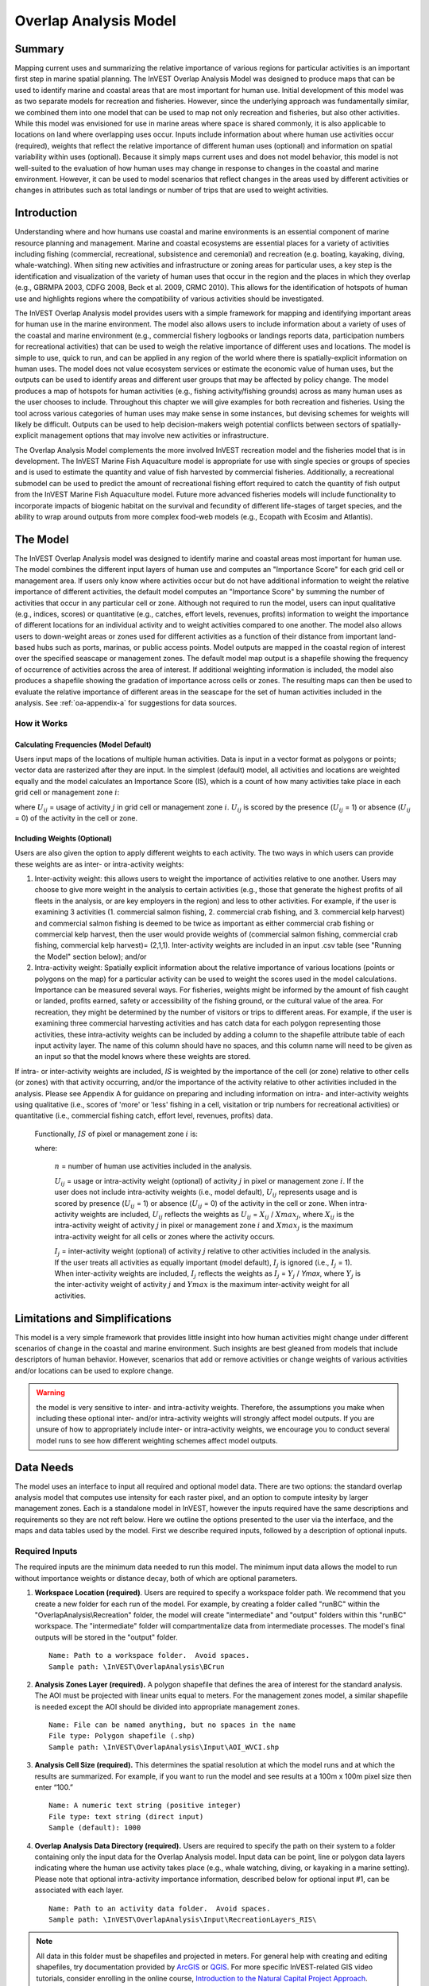 .. _overlap_analysis:

.. |addbutt| image:: ./shared_images/adddata.png
             :alt: add
	     :align: middle 
	     :height: 15px

.. |toolbox| image:: ./shared_images/toolbox.jpg
             :alt: toolbox
	     :align: middle 
	     :height: 15px

.. |folder| image:: ./shared_images/openfolder.png
             :alt: folder
	     :align: middle 
	     :height: 15px

.. |ok| image:: ./shared_images/okbutt.png
             :alt: ok
	     :align: middle 
	     :height: 15px

.. |adddata| image:: ./shared_images/adddata.png
             :alt: adddata
	     :align: middle 
	     :height: 15px

.. |overlapanalysis| image:: overlap_analysis_images/image009.png
             :alt: overlap
	     :align: middle 
	     :height: 15px


************************************************
Overlap Analysis Model
************************************************

Summary
=======

Mapping current uses and summarizing the relative importance of various regions for particular activities is an important first step in marine spatial planning. The InVEST Overlap Analysis Model was designed to produce maps that can be used to identify marine and coastal areas that are most important for human use. Initial development of this model was as two separate models for recreation and fisheries.  However, since the underlying approach was fundamentally similar, we combined them into one model that can be used to map not only recreation and fisheries, but also other activities. While this model was envisioned for use in marine areas where space is shared commonly, it is also applicable to locations on land where overlapping uses occur. Inputs include information about where human use activities occur (required), weights that reflect the relative importance of different human uses (optional) and information on spatial variability within uses (optional).  Because it simply maps current uses and does not model behavior, this model is not well-suited to the evaluation of how human uses may change in response to changes in the coastal and marine environment. However, it can be used to model scenarios that reflect changes in the areas used by different activities or changes in attributes such as total landings or number of trips that are used to weight activities.

Introduction
============

Understanding where and how humans use coastal and marine environments is an essential component of marine resource planning and management. Marine and coastal ecosystems are essential places for a variety of activities including fishing (commercial, recreational, subsistence and ceremonial) and recreation (e.g. boating, kayaking, diving, whale-watching).  When siting new activities and infrastructure or zoning areas for particular uses, a key step is the identification and visualization of the variety of human uses that occur in the region and the places in which they overlap (e.g., GBRMPA 2003, CDFG 2008, Beck et al. 2009, CRMC 2010). This allows for the identification of hotspots of human use and highlights regions where the compatibility of various activities should be investigated.

The InVEST Overlap Analysis model provides users with a simple framework for mapping and identifying important areas for human use in the marine environment.  The model also allows users to include information about a variety of uses of the coastal and marine environment (e.g., commercial fishery logbooks or landings reports data, participation numbers for recreational activities) that can be used to weigh the relative importance of different uses and locations.   The model is simple to use, quick to run, and can be applied in any region of the world where there is spatially-explicit information on human uses.  The model does not value ecosystem services or estimate the economic value of human uses, but the outputs can be used to identify areas and different user groups that may be affected by policy change.   The model produces a map of hotspots for human activities (e.g., fishing activity/fishing grounds) across as many human uses as the user chooses to include. Throughout this chapter we will give examples for both recreation and fisheries.  Using the tool across various categories of human uses may make sense in some instances, but devising schemes for weights will likely be difficult. Outputs can be used to help decision-makers weigh potential conflicts between sectors of spatially-explicit management options that may involve new activities or infrastructure.

The Overlap Analysis Model complements the more involved InVEST recreation model and the fisheries model that is in development.  The InVEST Marine Fish Aquaculture model is appropriate for use with single species or groups of species and is used to estimate the quantity and value of fish harvested by commercial fisheries. Additionally, a recreational submodel can be used to predict the amount of recreational fishing effort required to catch the quantity of fish output from the InVEST Marine Fish Aquaculture model.  Future more advanced fisheries models will include functionality to incorporate impacts of biogenic habitat on the survival and fecundity of different life-stages of target species, and the ability to wrap around outputs from more complex food-web models (e.g., Ecopath with Ecosim and Atlantis).


.. _oa-the-model:

The Model
=========

The InVEST Overlap Analysis model was designed to identify marine and coastal areas most important for human use. The model combines the different input layers of human use and computes an "Importance Score" for each grid cell or management area.  If users only know where activities occur but do not have additional information to weight the relative importance of different activities, the default model computes an "Importance Score" by summing the number of activities that occur in any particular cell or zone.  Although not required to run the model, users can input qualitative (e.g., indices, scores) or quantitative (e.g., catches, effort levels, revenues, profits) information to weight the importance of different locations for an individual activity and to weight activities compared to one another.  The model also allows users to down-weight areas or zones used for different activities as a function of their distance from important land-based hubs such as ports, marinas, or public access points. Model outputs are mapped in the coastal region of interest over the specified seascape or management zones.  The default model map output is a shapefile showing the frequency of occurrence of activities across the area of interest.  If additional weighting information is included, the model also produces a shapefile showing the gradation of importance across cells or zones.  The resulting maps can then be used to evaluate the relative importance of different areas in the seascape for the set of human activities included in the analysis.  See :ref:`oa-appendix-a` for suggestions for data sources.

How it Works
------------

Calculating Frequencies (Model Default)
^^^^^^^^^^^^^^^^^^^^^^^^^^^^^^^^^^^^^^^

Users input maps of the locations of multiple human activities. Data is input in a vector format as polygons or points; vector data are rasterized after they are input. In the simplest (default) model, all activities and locations are weighted equally and the model calculates an Importance Score (IS), which is a count of how many activities take place in each grid cell or management zone :math:`i`:

.. math:: IS_i=\sum_{i,j} U_{ij} I_j
   :label: eq1

where :math:`U_{ij}` = usage of activity :math:`j` in grid cell or management zone :math:`i`.  :math:`U_{ij}` is scored by the presence (:math:`U_{ij}` = 1) or absence (:math:`U_{ij}` = 0) of the activity in the cell or zone.

Including Weights (Optional)
^^^^^^^^^^^^^^^^^^^^^^^^^^^^

Users are also given the option to apply different weights to each activity. The two ways in which users can provide these weights are as inter- or intra-activity weights:

1) Inter-activity weight:  this allows users to weight the importance of activities relative to one another. Users may choose to give more weight in the analysis to certain activities (e.g., those that generate the highest profits of all fleets in the analysis, or are key employers in the region) and less to other activities. For example, if the user is examining 3 activities (1. commercial salmon fishing, 2. commercial crab fishing, and 3. commercial kelp harvest) and commercial salmon fishing is deemed to be twice as important as either commercial crab fishing or commercial kelp harvest, then the user would provide weights of (commercial salmon fishing, commercial crab fishing, commercial kelp harvest)= (2,1,1).  Inter-activity weights are included in an input .csv table (see "Running the Model" section below); and/or

2) Intra-activity weight:  Spatially explicit information about the relative importance of various locations (points or polygons on the map) for a particular activity can be used to weight the scores used in the model calculations.  Importance can be measured several ways.  For fisheries, weights might be informed by the amount of fish caught or landed, profits earned, safety or accessibility of the fishing ground, or the cultural value of the area.  For recreation, they might be determined by the number of visitors or trips to different areas. For example, if the user is examining three commercial harvesting activities and has catch data for each polygon representing those activities, these intra-activity weights can be included by adding a column to the shapefile attribute table of each input activity layer. The name of this column should have no spaces, and this column name will need to be given as an input so that the model knows where these weights are stored.  

If intra- or inter-activity weights are included, *IS* is weighted by the importance of the cell (or zone) relative to other cells (or zones) with that activity occurring, and/or the importance of the activity relative to other activities included in the analysis.  Please see Appendix A for guidance on preparing and including information on intra- and inter-activity weights using qualitative (i.e., scores of 'more' or 'less' fishing in a cell, visitation or trip numbers for recreational activities) or quantitative (i.e., commercial fishing catch, effort level, revenues, profits) data.

   Functionally, :math:`IS` of pixel or management zone :math:`i` is:

   .. math:: IS_i = \frac{1}{n}\sum_{i,j}U_{ij}I_j
      :label: eq2

   where:

    :math:`n` = number of human use activities included in the analysis.

    :math:`U_{ij}` = usage or intra-activity weight (optional) of activity :math:`j` in pixel or management zone :math:`i`.  If the user does not include intra-activity weights (i.e., model default), :math:`U_{ij}` represents usage and is scored by presence (:math:`U_{ij}` = 1) or absence (:math:`U_{ij}` = 0) of the activity in the cell or zone.  When intra-activity weights are included, :math:`U_{ij}` reflects the weights as :math:`U_{ij}` = :math:`X_{ij}` / :math:`Xmax_j`, where :math:`X_{ij}` is the intra-activity weight of activity :math:`j` in pixel or management zone :math:`i` and :math:`Xmax_j` is the maximum intra-activity weight for all cells or zones where the activity occurs.

    :math:`I_j` = inter-activity weight (optional) of activity :math:`j` relative to other activities included in the analysis.  If the user treats all activities as equally important (model default), :math:`I_j` is ignored (i.e., :math:`I_j` = 1).  When inter-activity weights are included, :math:`I_j` reflects the weights as :math:`I_j` = :math:`Y_j` / *Ymax*, where :math:`Y_j` is the inter-activity weight of activity :math:`j` and :math:`Ymax` is the maximum inter-activity weight for all activities.

Limitations and Simplifications
===============================

This model is a very simple framework that provides little insight into how human activities might change under different scenarios of change in the coastal and marine environment.  Such insights are best gleaned from models that include descriptors of human behavior.  However, scenarios that add or remove activities or change weights of various activities and/or locations can be used to explore change.

.. warning:: the model is very sensitive to inter- and intra-activity weights.  Therefore, the assumptions you make when including these optional inter- and/or intra-activity weights will strongly affect model outputs.  If you are unsure of how to appropriately include inter- or intra-activity weights, we encourage you to conduct several model runs to see how different weighting schemes affect model outputs.


.. _oa-data-needs:

Data Needs
==========

The model uses an interface to input all required and optional model data. There are two options: the standard overlap analysis model that computes use intensity for each raster pixel, and an option to compute intesity by larger management zones. Each is a standalone model in InVEST, however the inputs required have the same descriptions and requirements so they are not reft below. Here we outline the options presented to the user via the interface, and the maps and data tables used by the model.  First we describe required inputs, followed by a description of optional inputs.

Required Inputs
---------------

The required inputs are the minimum data needed to run this model.  The minimum input data allows the model to run without importance weights or distance decay, both of which are optional parameters.

1) **Workspace Location (required)**. Users are required to specify a workspace folder path.  We recommend that you create a new folder for each run of the model.  For example, by creating a folder called "runBC" within the "OverlapAnalysis\\Recreation" folder, the model will create "intermediate" and "output" folders within this "runBC" workspace.  The "intermediate" folder will compartmentalize data from intermediate processes.  The model's final outputs will be stored in the "output" folder. ::

     Name: Path to a workspace folder.  Avoid spaces.
     Sample path: \InVEST\OverlapAnalysis\BCrun

2) **Analysis Zones Layer (required).**  A polygon shapefile that defines the area of interest for the standard analysis. The AOI must be projected with linear units equal to meters. For the management zones model, a similar shapefile is needed except the AOI should be divided into appropriate management zones. ::

     Name: File can be named anything, but no spaces in the name
     File type: Polygon shapefile (.shp)
     Sample path: \InVEST\OverlapAnalysis\Input\AOI_WVCI.shp

3) **Analysis Cell Size (required).**  This determines the spatial resolution at which the model runs and at which the results are summarized. For example, if you want to run the model and see results at a 100m x 100m pixel size then enter “100.” ::

     Name: A numeric text string (positive integer)
     File type: text string (direct input)
     Sample (default): 1000
	 
4) **Overlap Analysis Data Directory (required).**  Users are required to specify the path on their system to a folder containing only the input data for the Overlap Analysis model.  Input data can be point, line or polygon data layers indicating where the human use activity takes place (e.g., whale watching, diving, or kayaking in a marine setting). Please note that optional intra-activity importance information, described below for optional input #1, can be associated with each layer. ::

      Name: Path to an activity data folder.  Avoid spaces.
      Sample path: \InVEST\OverlapAnalysis\Input\RecreationLayers_RIS\

.. note:: All data in this folder must be shapefiles and projected in meters. For general help with creating and editing shapefiles, try documentation provided by `ArcGIS <http://resources.arcgis.com/en/help/main/10.1/index.html#//005600000004000000>`_ or `QGIS <http://docs.qgis.org/2.0/en/docs/user_manual/working_with_vector/editing_geometry_attributes.html#creating-new-vector-layers>`_. For more specific InVEST-related GIS video tutorials, consider enrolling in the online course, `Introduction to the Natural Capital Project Approach <https://class.stanford.edu/courses/HumanitiesSciences/NCP101/Winter2014/about>`_.

Optional Inputs
---------------

The next series of inputs are optional for added model functionality.

1) **Intra-Activity Attribute Name (optional).**  The user has the option of providing information on the importance of locations (i.e., polygons or points) within a layer of human use data (e.g., one fishing ground may be much more valuable than another; certain kayaking routes may be more popular than others).  These intra-activity importance scores can be qualitative or quantitative (see Appendix for further description of data inputs) and must be listed in a new column of the attribute tables for each layer included in the Overlap Analysis (see intra-activity weighting in :ref:`oa-the-model` section). The name given to the column that contains the intra-activity importance scores must be the same for all layers contained within the directory specified by input #4.  The model uses this information to weight the importance of areas found within each input layer. ::

     Names: Text string containing letters and/or numbers (must start with a letter).
     Field name must correspond to an existing column name in each layer's attribute table
     Sample: RIS

2) **Inter-Activity Weight Table (optional).**  The model also allows users to provide information on the relative importance of uses. This .csv file lists the activities and gives them a numerical relative importance weighting. The default files demonstrate the required structure; it is recommended that these files not be overwritten. In the .csv table, it is important that the name of each use exactly corresponds to the given name of the shapefile that represents that use. ::

     Names: File can be named anything, but no spaces in the name
     File type: Comma-separated values file (.csv)
     Sample path: \InVEST\OverlapAnalysis\Input\Recreation_Inputs.csv


3) **Points Layer of Human Use Hubs (optional).**  The model allows users to down-weight areas or zones used for different activities as a function of the distance from important land-based hubs such as ports, marinas, or public access points. This input GIS layer must be a point shapefile and projected in meters. ::

     Names: File can be named anything, but no spaces in the name
     File type: Point shapefile (.shp)
     Sample path: \InVEST\OverlapAnalysis\Input\PopulatedPlaces_WCVI.shp

4) **Distance Decay Rate (optional).**  If a GIS layer is specified for optional input #3, the model will use a decay rate of :math:`\beta` =0.025 by default. If this input is not specified, no distance decay occurs and this rate is ignored. See Figure 1 for how changing this parameter changes the decay rate. With a decay rate of  0.025, an importance score of 1 would decrease to ~0.8 at a distance of approximately 10 km from the nearest hub.  User judgment should be exercised when using this option.  The following scenario illustrates one example of how users might use the distance decay function.  Suppose you know that the intensity of human activities is greatest in areas relatively close to the ports, marinas, and other public access points, but you do not have the data necessary to construct spatially-explicit weighting factors to reflect this knowledge.  In the absence of these data, the distance decay function could be used to reflect this intensity / distance tradeoff.   You can choose a decay rate that reflects your best judgment on how the importance (e.g., intensity) of activities declines with distance from important population centers, marinas, or access points.  For example, if most recreational fishing grounds are located within 10 km from the central marina, you could choose a decay parameter of  :math:`\beta` =0.01 to reflect a gradual threshold in the decline of importance of more distant sites, or :math:`\beta` =0.5 to reflect a sharper threshold. ::

     Names: A string of numeric text with a value between 0 and 1 
     File type: Text string (direct input to the ArcGIS interface)
     Sample (default): 0.025

.. figure:: overlap_analysis_images/image006.png

Exponential decay functions used to downweight importance of activities based on distance from land-based access point

Multiple Runs of the Model
--------------------------

The tool setup is the same as for a single run, but you must specify a new workspace for each new run. Make sure each new workspace exists under the main workspace folder (i.e. *OverlapAnalysis* folder in the example above). As long as all data are contained within the main Input data folder you can use the same Input folder for multiple runs. For example, using the sample data, if you wanted to create two runs of the Overlap Analysis model based on two different weighting systems for fishing fleets, you could use the Input data folder under main Overlap Analysis folder and create two new workspace folders, runFisheries1 and runFisheries2.

Running the Model
=================

The model is available as a standalone application accessible from the Windows start menu.  For Windows 7 or earlier, this can be found under *All Programs -> InVEST +VERSION+ -> Overlap Analysis*.  Windows 8 users can find the application by pressing the windows start key and typing "overlap" to refine the list of applications.  The standalone can also be found directly in the InVEST install directory under the subdirectory *invest-3_x86/invest_overlap_analysis.exe*.

Viewing Output from the Model
-----------------------------

Upon successful completion of the model, you will see new folders in your Workspace called "intermediate" and "Output". The Output folder, in particular, will contain several types of spatial data, which are described in the **Interpreting Results** section.

.. figure:: overlap_analysis_images/image023.png

You can view the output spatial data in ArcMap using the Add Data button. |adddata|

You can change the symbology of a layer by right-clicking on the layer name in the table of contents, selecting "Properties", and then "Symbology".  There are many options here to change the way the data appear in the map.

You can also view the attribute data of output files by right clicking on a layer and selecting "Open Attribute Table".


.. _oa-interpreting-results:

Interpreting Results
====================

Model Outputs
-------------

The following is a short description of each of the outputs from the Overlap Analysis model.  Each of these output files is saved in the "Output" folder that is saved within the user-specified workspace directory:

Output Folder
^^^^^^^^^^^^^

+ Output\\hu_freq

  + This raster layer depicts the frequency of activities for each cell or management zone for the study area.  Each layer input is only counted once regardless of the number of features within that layer overlapping a cell. Therefore, if three layers are specified in the input directory, then the max value of this output is 3.
  + This is the default model output that will be generated for each run of the model.

+ Output\\hu_impscore

  + This raster layer depicts Importance Scores for each cell or management zone for the study area.
  + This output is only generated if the user includes intra-activity weights defined by optional input #1: "Importance Score Field Name".

+ overlap_analysis-log-yr-mon-day-min-sec].txt

  + Each time the model is run a text file will appear in the workspace folder.  The file will list log information that can be used to identify detailed configurations of each of scenario simulation.

.. _oa-appendix-a:

Appendix A
==========

Preparing Input Data
--------------------

Maps of Fishing Grounds
^^^^^^^^^^^^^^^^^^^^^^^

Users should create a layer of polygons or points to define where individual fishing fleets operate.  Fleets can be defined however you deem appropriate. Often, fleets are defined by their sector (e.g., commercial, recreational, subsistence), the species or species complexes they target (e.g., prawn, salmon, groundfish), and the gear that they use (e.g., trawl, seine, longline). For example, fleets might be commercial groundfish trawl, subsistence salmon seine, or recreational tuna hook and line.

For each fleet you decide to include, you must have information on where that fleet fishes.  Locations can be points or polygons.  You can generate these layers if existing maps of spatial distribution of fishing catch or effort are available to you.  These maps are not often readily available, in which case, you can summarize catch, effort, or revenue data by management zone or statistical area. Availability of these data varies regionally -- most regional management councils in the U.S. collect these data and make them publicly available through data clearinghouses associated with regional management councils (e.g., Pacific Fisheries Information Network associated with Pacific Fisheries Management Council).  When summary by management zone or statistical area is unavailable, information can be solicited from stakeholders through exercises where they draw polygons or points on maps. If none of these are options for you, but you have habitat information available, it is possible to draw habitat-species-gear associations and coarsely estimate where fleet activity may occur.

Recreational Activity Layers
^^^^^^^^^^^^^^^^^^^^^^^^^^^^

Spatially explicit data on recreation activities can be collected from a variety of sources including local tourism operators, government agencies, and guide books. In most areas, there is no clearinghouse for this type and users will likely need to combine data from a variety of sources.

Importance Data (Optional)
^^^^^^^^^^^^^^^^^^^^^^^^^^

Intra-fleet Weights
"""""""""""""""""""

Quantitative or qualitative or data on which locations in the coastal and marine environment are most or least important for a human use (i.e., intra-activity weights) can be easily prepared and included in the Overlap Analysis model. Whichever type of data is used does not need to be consistent across human use activities.  For example, when spatially-explicit catch data exist for one fishing fleet, and another fishing fleet only has qualitative rankings of importance of different fishing grounds, both data sets can be used. Intra-fleet weights are entered for each polygon or point in each data layer's attribute table.  If intra-fleet weights are missing for one or more data layers in the analysis, users must include a placeholder column (i.e., values for all polygons in the layer = 1) for the model to run correctly.

Quantitative data are likely to be catch, effort, profit, or revenue information for fisheries.  For recreation, the number of trips or number of visitors to each site is the suggested metric to be used to weight activities. Alternatively, users may use the number of days that an area is open to particular activities or other metrics that proxy for importance or usage. Higher values should indicate polygons or points of higher importance than those with lower values.

Qualitative scoring is a good option for users without quantitative input data. Low scores should indicate least important locations for the activity, high scores most important areas, and multiple areas should be allowed to have the same score (i.e., areas are given scores, not ranks).  We encourage users to take care in assignment of values to locations as these values strongly influence outcomes.  For example, if one fishing area polygon is given a score of 1, and another a score of 2, is the 2nd polygon twice as "important" as the first?  If not, and the two polygons are more similar in their importance, the user could considering scoring more closely to one another (e.g., score of 1.75 and 2, instead of 1 and 2) or score on a larger scale (e.g., scores of 4 and 5, instead of 1 and 2).  The onus is on the user to decide which range of weights to use.  If you are unsure of how to appropriately include these weights, we encourage you to conduct several model runs to see how different weighting schemes affect model outputs.  A common method for obtaining qualitative information on the importance of an activity is by querying stakeholders or decision-makers in the region.  InVEST will soon include a mapping tool to help collect data from stakeholders.  The tool will include functionality for entering intra-activity weights.  If using the InVEST drawing tool (forthcoming) while querying stakeholders, importance scores can be input when generating layers.

Once intra-activity weights are input into the model, they are scaled by the maximum value for all locations where the activity occurs.  For example, if the user has identified 3 fishing grounds for a fleet, with values of 2, 4, and 5, they will be scaled by 5, to be 0.4, 0.8 and 1.0.

Inter-activity Weights
""""""""""""""""""""""

The user has the option to include information on the importance of activities relative to one another so that all activities are not treated equally.  This information is not spatially explicit, rather is in the form of one value for each activity.  If the user chooses to include inter-activity weights, they must be included for all activities.  Inter-activity weights can be qualitative (e.g., stakeholder designated) or quantitative (e.g., total catch, effort, profit, or revenue; socio-economic assessment of contributions of each fishing fleet to community stability or tax base), but the same metric should be used to weight all activities.  For recreation, if the user does not have spatially explicit data on numbers of recreation trips, but does have the aggregate number of trips or participants for each activity, these numbers can be used to construct an importance ranking of each activity by using the percentage of trips / participants in each activity as inter-activity weights.  For fisheries, for example, if running the model for three fishing fleets, inter-activity weights could be calculated using total revenue earned by each fleet as is done in the example presented earlier in this chapter.  It would be inappropriate to determine weights by comparing one fleet's catches to the others' revenues.  Given this caution, when determining inter-activity weights, users should choose a common quantitative (e.g., catch, revenue for fishing fleets) or qualitative (e.g., scores from stakeholder input) metric that is applicable across all activities.  Similar to the intra-activity weights, inter-activity weights are not ranks (i.e., activities can have the same weights), and must be included for all data layers.  Once input into the model, quantitative or qualitative values are scaled by the maximum value for all activities.

The caution in the preceding, intra-activity, section about the numeric scales used for qualitatively weighting activities applies here, as weights strongly affect model outputs.  To reiterate, using a hypothetical model run for recreational data, if the inter-activity weight for whale-watching is 1, and kayaking 2, is the kayaking twice as "important" as whale-watching?  If the activities are actually more similar, the weights should be closer to one another (e.g., score of 1.75 and 2, instead of 1 and 2) or score on a larger scale (e.g., scores of 4 and 5, instead of 1 and 2).  Users are responsible for choosing the range of weights to use, and we encourage you to conduct several model runs to see how different weighting schemes affect model outputs.

References
==========

Beck, M.W, Z. Ferdana, J. Kachmar, K. K. Morrison, P. Taylor and others. 2009. Best Practices for Marine Spatial Planning. The Nature Conservancy, Arlington, VA. 32 pp.

CDFG (California Department of Fish and Game). 2008.  California Marine Life Protection Act.  Master Plan for Marine Protected Areas. 110 pp.

CRMC (Coastal Resources Management Council).  2010. Rhode Island Ocean Special Area Management Plan:  Adopted by the Rhode Island Coastal Resources Management Council October 2010.  993 pp.

DFO (Department of Fisheries and Oceans). 2008. Canadian Fisheries Statistics 2006. Ottawa: Fisheries and Oceans Canada.

GBRMPA (Great Barrier Reef Marine Park Authority). 2003.  Great Barrier Reef Marine Park Zoning Plan 2003.  Australian Government.  220 pp.
